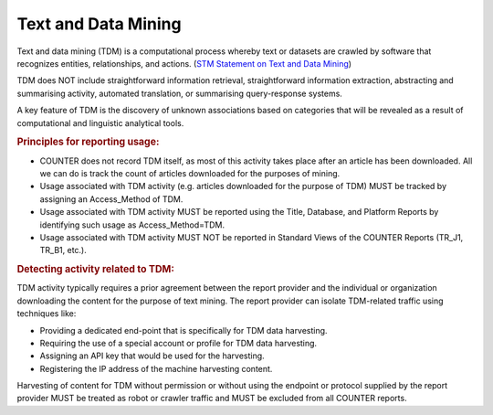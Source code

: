 .. The COUNTER Code of Practice Release 5 © 2017-2023 by COUNTER
   is licensed under CC BY-SA 4.0. To view a copy of this license,
   visit https://creativecommons.org/licenses/by-sa/4.0/

Text and Data Mining
--------------------

Text and data mining (TDM) is a computational process whereby text or datasets are crawled by software that recognizes entities, relationships, and actions. (`STM Statement on Text and Data Mining <https://www.stm-assoc.org/2012_03_15_STM_Summary_Statement_Text_Data_Mining_final.pdf>`_)

TDM does NOT include straightforward information retrieval, straightforward information extraction, abstracting and summarising activity, automated translation, or summarising query-response systems.

A key feature of TDM is the discovery of unknown associations based on categories that will be revealed as a result of computational and linguistic analytical tools.


.. rubric:: Principles for reporting usage:

* COUNTER does not record TDM itself, as most of this activity takes place after an article has been downloaded. All we can do is track the count of articles downloaded for the purposes of mining.
* Usage associated with TDM activity (e.g. articles downloaded for the purpose of TDM) MUST be tracked by assigning an Access_Method of TDM.
* Usage associated with TDM activity MUST be reported using the Title, Database, and Platform Reports by identifying such usage as Access_Method=TDM.
* Usage associated with TDM activity MUST NOT be reported in Standard Views of the COUNTER Reports (TR_J1, TR_B1, etc.).


.. rubric:: Detecting activity related to TDM:

TDM activity typically requires a prior agreement between the report provider and the individual or organization downloading the content for the purpose of text mining. The report provider can isolate TDM-related traffic using techniques like:

* Providing a dedicated end-point that is specifically for TDM data harvesting.
* Requiring the use of a special account or profile for TDM data harvesting.
* Assigning an API key that would be used for the harvesting.
* Registering the IP address of the machine harvesting content.

Harvesting of content for TDM without permission or without using the endpoint or protocol supplied by the report provider MUST be treated as robot or crawler traffic and MUST be excluded from all COUNTER reports.
